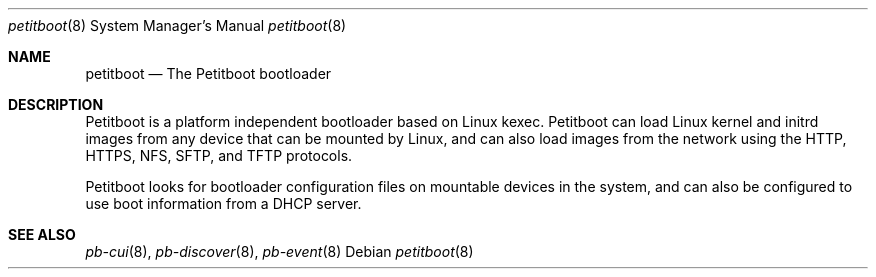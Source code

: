 .\" Copyright (C) 2009 Sony Computer Entertainment Inc.
.\" Copyright 2009 Sony Corp.
.\"
.\" This program is free software; you can redistribute it and/or modify
.\" it under the terms of the GNU General Public License as published by
.\" the Free Software Foundation; version 2 of the License.
.\"
.\" This program is distributed in the hope that it will be useful,
.\" but WITHOUT ANY WARRANTY; without even the implied warranty of
.\" MERCHANTABILITY or FITNESS FOR A PARTICULAR PURPOSE.  See the
.\" GNU General Public License for more details.
.\"
.\" You should have received a copy of the GNU General Public License
.\" along with this program; if not, write to the Free Software
.\" Foundation, Inc., 59 Temple Place, Suite 330, Boston, MA  02111-1307  USA
.\"
.\" Maintainer's Notes:
.\"  * For syntax help see the man pages for 'mdoc' and 'mdoc.samples'.
.\"  * To check syntax use this:
.\"    'groff -C -mtty-char -Tutf8 -man petitboot.8'.
.\"  * To check format use this: 'less petitboot.8'.
.\"
.Dd ""
.Dt petitboot 8
.Os
.\"
.Sh NAME
.\" ====
.Nm petitboot
.Nd The Petitboot bootloader
.\"
.Sh DESCRIPTION
.\" ===========
Petitboot is a platform independent bootloader based on Linux kexec.
Petitboot can load Linux kernel and initrd images from any device that
can be mounted by Linux, and can also load images from the network
using the
HTTP, HTTPS, NFS, SFTP, and TFTP
protocols.
.Pp
Petitboot looks for bootloader configuration files on mountable devices
in the system, and can also be configured to use boot information
from a DHCP server.
.\"
.Sh SEE ALSO
.\" ========
.Xr pb-cui 8 , Xr pb-discover 8 , Xr pb-event 8
